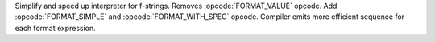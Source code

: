Simplify and speed up interpreter for f-strings. Removes
:opcode:`FORMAT_VALUE` opcode. Add :opcode:`FORMAT_SIMPLE` and
:opcode:`FORMAT_WITH_SPEC` opcode. Compiler emits more efficient sequence
for each format expression.
